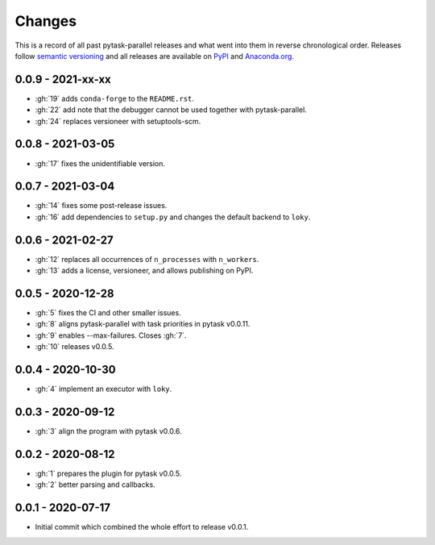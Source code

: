 Changes
=======

This is a record of all past pytask-parallel releases and what went into them in reverse
chronological order. Releases follow `semantic versioning <https://semver.org/>`_ and
all releases are available on `PyPI <https://pypi.org/project/pytask-parallel>`_ and
`Anaconda.org <https://anaconda.org/conda-forge/pytask-parallel>`_.


0.0.9 - 2021-xx-xx
------------------

- :gh:`19` adds ``conda-forge`` to the ``README.rst``.
- :gh:`22` add note that the debugger cannot be used together with pytask-parallel.
- :gh:`24` replaces versioneer with setuptools-scm.


0.0.8 - 2021-03-05
------------------

- :gh:`17` fixes the unidentifiable version.


0.0.7 - 2021-03-04
------------------

- :gh:`14` fixes some post-release issues.
- :gh:`16` add dependencies to ``setup.py`` and changes the default backend to ``loky``.


0.0.6 - 2021-02-27
------------------

- :gh:`12` replaces all occurrences of ``n_processes`` with ``n_workers``.
- :gh:`13` adds a license, versioneer, and allows publishing on PyPI.


0.0.5 - 2020-12-28
------------------

- :gh:`5` fixes the CI and other smaller issues.
- :gh:`8` aligns pytask-parallel with task priorities in pytask v0.0.11.
- :gh:`9` enables --max-failures. Closes :gh:`7`.
- :gh:`10` releases v0.0.5.


0.0.4 - 2020-10-30
------------------

- :gh:`4` implement an executor with ``loky``.


0.0.3 - 2020-09-12
------------------

- :gh:`3` align the program with pytask v0.0.6.


0.0.2 - 2020-08-12
------------------

- :gh:`1` prepares the plugin for pytask v0.0.5.
- :gh:`2` better parsing and callbacks.


0.0.1 - 2020-07-17
------------------

- Initial commit which combined the whole effort to release v0.0.1.
